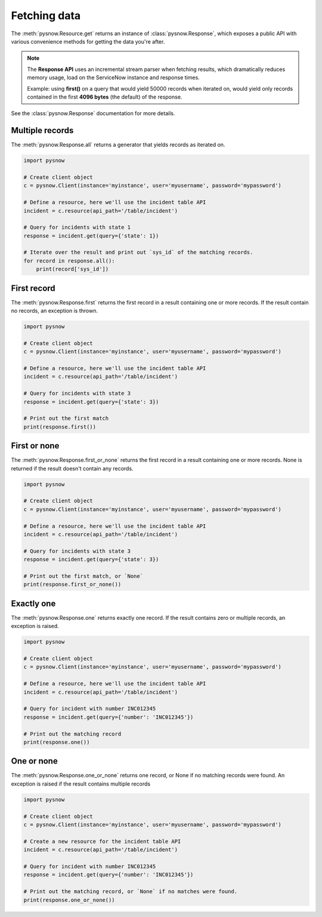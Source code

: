Fetching data
=============

The :meth:`pysnow.Resource.get` returns an instance of :class:`pysnow.Response`, which exposes a public API with
various convenience methods for getting the data you're after.

.. note::
    The **Response API** uses an incremental stream parser when fetching results, which dramatically reduces memory usage,
    load on the ServiceNow instance and response times.

    Example: using **first()** on a query that would yield 50000 records
    when iterated on, would yield only records contained in the first **4096 bytes** (the default) of the response.


See the :class:`pysnow.Response` documentation for more details.

Multiple records
----------------

The :meth:`pysnow.Response.all` returns a generator that yields records as iterated on.


.. code-block:: python

    import pysnow

    # Create client object
    c = pysnow.Client(instance='myinstance', user='myusername', password='mypassword')

    # Define a resource, here we'll use the incident table API
    incident = c.resource(api_path='/table/incident')

    # Query for incidents with state 1
    response = incident.get(query={'state': 1})

    # Iterate over the result and print out `sys_id` of the matching records.
    for record in response.all():
        print(record['sys_id'])


First record
------------

The :meth:`pysnow.Response.first` returns the first record in a result containing one or more records.
If the result contain no records, an exception is thrown.


.. code-block:: python

    import pysnow

    # Create client object
    c = pysnow.Client(instance='myinstance', user='myusername', password='mypassword')

    # Define a resource, here we'll use the incident table API
    incident = c.resource(api_path='/table/incident')

    # Query for incidents with state 3
    response = incident.get(query={'state': 3})

    # Print out the first match
    print(response.first())

First or none
-------------

The :meth:`pysnow.Response.first_or_none` returns the first record in a result containing one or more records.
None is returned if the result doesn't contain any records.


.. code-block:: python

    import pysnow

    # Create client object
    c = pysnow.Client(instance='myinstance', user='myusername', password='mypassword')

    # Define a resource, here we'll use the incident table API
    incident = c.resource(api_path='/table/incident')

    # Query for incidents with state 3
    response = incident.get(query={'state': 3})

    # Print out the first match, or `None`
    print(response.first_or_none())




Exactly one
-----------

The :meth:`pysnow.Response.one` returns exactly one record.
If the result contains zero or multiple records, an exception is raised.


.. code-block:: python

    import pysnow

    # Create client object
    c = pysnow.Client(instance='myinstance', user='myusername', password='mypassword')

    # Define a resource, here we'll use the incident table API
    incident = c.resource(api_path='/table/incident')

    # Query for incident with number INC012345
    response = incident.get(query={'number': 'INC012345'})

    # Print out the matching record
    print(response.one())


One or none
-----------

The :meth:`pysnow.Response.one_or_none` returns one record, or None if no matching records were found.
An exception is raised if the result contains multiple records


.. code-block:: python

    import pysnow

    # Create client object
    c = pysnow.Client(instance='myinstance', user='myusername', password='mypassword')

    # Create a new resource for the incident table API
    incident = c.resource(api_path='/table/incident')

    # Query for incident with number INC012345
    response = incident.get(query={'number': 'INC012345'})

    # Print out the matching record, or `None` if no matches were found.
    print(response.one_or_none())



